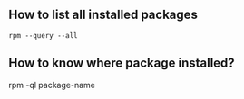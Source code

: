 ** How to list all installed packages
   #+BEGIN_SRC shell
   rpm --query --all
   #+END_SRC
** How to know where package installed? 
#+BEGIN_SRC shell
rpm -ql package-name
